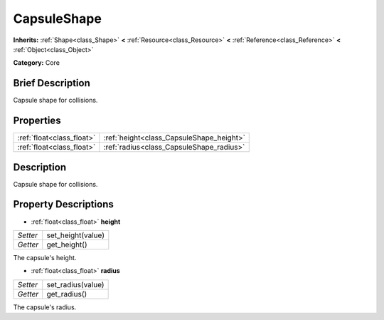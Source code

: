 .. Generated automatically by doc/tools/makerst.py in Godot's source tree.
.. DO NOT EDIT THIS FILE, but the CapsuleShape.xml source instead.
.. The source is found in doc/classes or modules/<name>/doc_classes.

.. _class_CapsuleShape:

CapsuleShape
============

**Inherits:** :ref:`Shape<class_Shape>` **<** :ref:`Resource<class_Resource>` **<** :ref:`Reference<class_Reference>` **<** :ref:`Object<class_Object>`

**Category:** Core

Brief Description
-----------------

Capsule shape for collisions.

Properties
----------

+---------------------------+------------------------------------------+
| :ref:`float<class_float>` | :ref:`height<class_CapsuleShape_height>` |
+---------------------------+------------------------------------------+
| :ref:`float<class_float>` | :ref:`radius<class_CapsuleShape_radius>` |
+---------------------------+------------------------------------------+

Description
-----------

Capsule shape for collisions.

Property Descriptions
---------------------

.. _class_CapsuleShape_height:

- :ref:`float<class_float>` **height**

+----------+-------------------+
| *Setter* | set_height(value) |
+----------+-------------------+
| *Getter* | get_height()      |
+----------+-------------------+

The capsule's height.

.. _class_CapsuleShape_radius:

- :ref:`float<class_float>` **radius**

+----------+-------------------+
| *Setter* | set_radius(value) |
+----------+-------------------+
| *Getter* | get_radius()      |
+----------+-------------------+

The capsule's radius.


